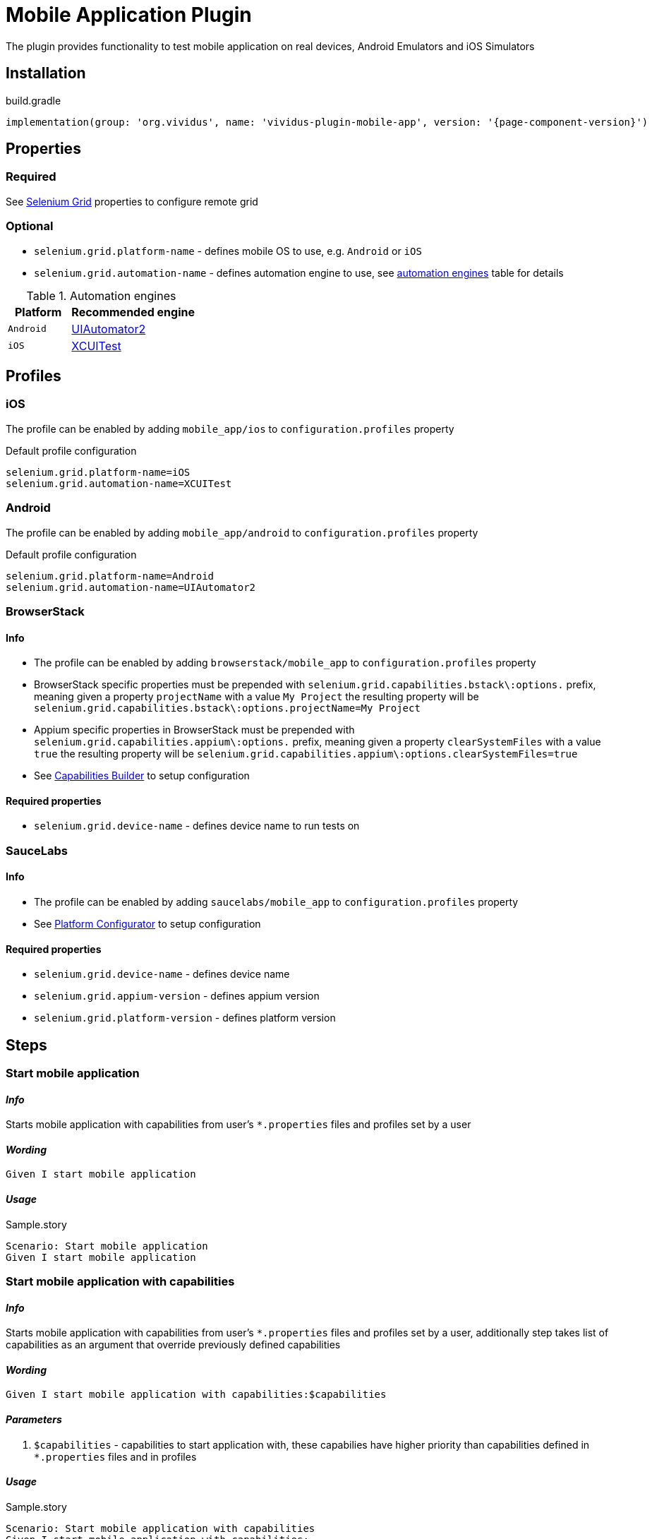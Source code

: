 = Mobile Application Plugin

The plugin provides functionality to test mobile application on real devices, Android Emulators and iOS Simulators

== Installation

.build.gradle
[source,gradle,subs="attributes+"]
----
implementation(group: 'org.vividus', name: 'vividus-plugin-mobile-app', version: '{page-component-version}')
----

== Properties

=== Required

See xref:ROOT:tests-configuration.adoc[Selenium Grid] properties to configure remote grid

=== Optional

* `selenium.grid.platform-name` - defines mobile OS to use, e.g. `Android` or `iOS`
* `selenium.grid.automation-name` - defines automation engine to use, see <<automation-engines, automation engines>> table for details

.[[automation-engines]]Automation engines
[cols="1,2", options="header"]
|===

|Platform
|Recommended engine

|`Android`
|http://appium.io/docs/en/drivers/android-uiautomator2/[UIAutomator2]

|`iOS`
|http://appium.io/docs/en/drivers/ios-xcuitest/[XCUITest]
|===

== Profiles

=== iOS

The profile can be enabled by adding `mobile_app/ios` to `configuration.profiles` property

Default profile configuration
[source,properties]
----
selenium.grid.platform-name=iOS
selenium.grid.automation-name=XCUITest
----

=== Android

The profile can be enabled by adding `mobile_app/android` to `configuration.profiles` property

Default profile configuration
[source,properties]
----
selenium.grid.platform-name=Android
selenium.grid.automation-name=UIAutomator2
----

=== BrowserStack

==== Info

* The profile can be enabled by adding `browserstack/mobile_app` to `configuration.profiles` property
* BrowserStack specific properties must be prepended with `selenium.grid.capabilities.bstack\:options.` prefix, meaning given a property `projectName` with a value `My Project` the resulting property will be `selenium.grid.capabilities.bstack\:options.projectName=My Project`
* Appium specific properties in BrowserStack must be prepended with `selenium.grid.capabilities.appium\:options.` prefix, meaning given a property `clearSystemFiles` with a value `true` the resulting property will be `selenium.grid.capabilities.appium\:options.clearSystemFiles=true`
* See https://www.browserstack.com/app-automate/capabilities?tag=w3c[Capabilities Builder] to setup configuration

==== Required properties
* `selenium.grid.device-name` - defines device name to run tests on

=== SauceLabs

==== Info

* The profile can be enabled by adding `saucelabs/mobile_app` to `configuration.profiles` property
* See https://wiki.saucelabs.com/display/DOCS/Platform+Configurator#/[Platform Configurator] to setup configuration

==== Required properties

* `selenium.grid.device-name` - defines device name
* `selenium.grid.appium-version` - defines appium version
* `selenium.grid.platform-version` - defines platform version

== Steps

=== Start mobile application

==== *_Info_*

Starts mobile application with capabilities from user's `*.properties` files and profiles set by a user

==== *_Wording_*

[source,gherkin]
----
Given I start mobile application
----

==== *_Usage_*

.Sample.story
[source,gherkin]
----
Scenario: Start mobile application
Given I start mobile application
----

=== Start mobile application with capabilities

==== *_Info_*

Starts mobile application with capabilities from user's `*.properties` files and profiles set by a user, additionally step takes list of capabilities as an argument that override previously defined capabilities

==== *_Wording_*

[source,gherkin]
----
Given I start mobile application with capabilities:$capabilities
----

==== *_Parameters_*

. `$capabilities` - capabilities to start application with, these capabilies have higher priority than capabilities defined in `*.properties` files and in profiles

==== *_Usage_*

.Sample.story
[source,gherkin]
----
Scenario: Start mobile application with capabilities
Given I start mobile application with capabilities:
|name                           |value|
|bstack:options.networkLogs     |true |
|appium:options.clearSystemFiles|false|
----
